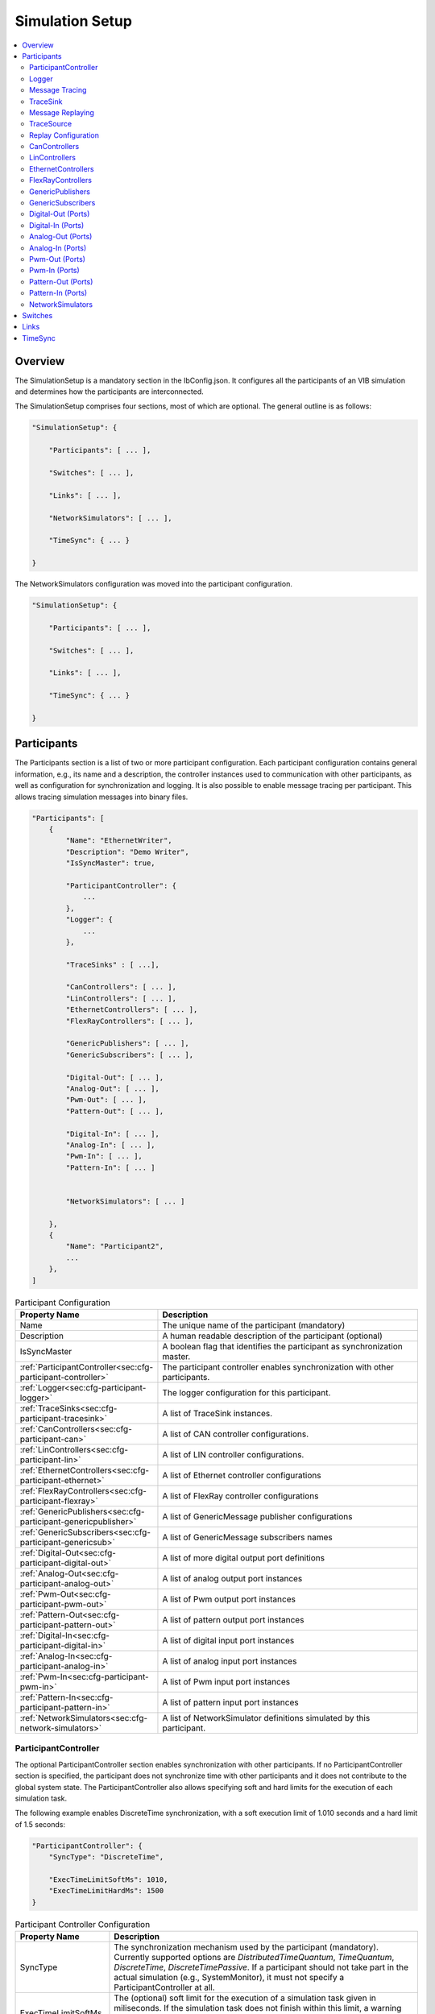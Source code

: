 ===================================================
Simulation Setup
===================================================

.. contents:: :local:
   :depth: 3

Overview
========================================
The SimulationSetup is a mandatory section in the IbConfig.json. It configures
all the participants of an VIB simulation and determines how the participants
are interconnected.

The SimulationSetup comprises four sections, most of which are optional. The
general outline is as follows:

   
.. deprecated:: 3.3.0
.. code-block:: javascript
                
    "SimulationSetup": {

        "Participants": [ ... ],

        "Switches": [ ... ],

        "Links": [ ... ],

        "NetworkSimulators": [ ... ],

        "TimeSync": { ... }

    }

The NetworkSimulators configuration was moved into the participant
configuration.

.. versionchanged:: 3.3.0
.. code-block:: javascript
                
    "SimulationSetup": {

        "Participants": [ ... ],

        "Switches": [ ... ],

        "Links": [ ... ],

        "TimeSync": { ... }

    }



.. _sec:cfg-participant:
    
Participants
========================================
The Participants section is a list of two or more participant
configuration. Each participant configuration contains general information,
e.g., its name and a description, the controller instances used to communication
with other participants, as well as configuration for synchronization and
logging.
It is also possible to enable message tracing per participant.
This allows tracing simulation messages into binary files.

.. code-block:: javascript
                
    "Participants": [
        {
            "Name": "EthernetWriter",
            "Description": "Demo Writer",
            "IsSyncMaster": true,

            "ParticipantController": {
                ...
            },
            "Logger": {
                ...
            },

            "TraceSinks" : [ ...],

            "CanControllers": [ ... ],
            "LinControllers": [ ... ],
            "EthernetControllers": [ ... ],
            "FlexRayControllers": [ ... ],
            
            "GenericPublishers": [ ... ],
            "GenericSubscribers": [ ... ],

            "Digital-Out": [ ... ],
            "Analog-Out": [ ... ],
            "Pwm-Out": [ ... ],
            "Pattern-Out": [ ... ],

            "Digital-In": [ ... ],
            "Analog-In": [ ... ],
            "Pwm-In": [ ... ],
            "Pattern-In": [ ... ]


            "NetworkSimulators": [ ... ]

        },
        {
            "Name": "Participant2",
            ...
        },
    ]


.. list-table:: Participant Configuration
   :widths: 15 85
   :header-rows: 1

   * - Property Name
     - Description

   * - Name
     - The unique name of the participant (mandatory)

   * - Description
     - A human readable description of the participant (optional)

   * - IsSyncMaster
     - A boolean flag that identifies the participant as synchronization master.

   * - :ref:`ParticipantController<sec:cfg-participant-controller>`
     - The participant controller enables synchronization with other
       participants.
       
   * - :ref:`Logger<sec:cfg-participant-logger>`
     - The logger configuration for this participant.

   * - :ref:`TraceSinks<sec:cfg-participant-tracesink>`
     - A list of TraceSink instances.

   * - :ref:`CanControllers<sec:cfg-participant-can>`
     - A list of CAN controller configurations.
   * - :ref:`LinControllers<sec:cfg-participant-lin>`
     - A list of LIN controller configurations.
   * - :ref:`EthernetControllers<sec:cfg-participant-ethernet>`
     - A list of Ethernet controller configurations
   * - :ref:`FlexRayControllers<sec:cfg-participant-flexray>`
     - A list of FlexRay controller configurations

   * - :ref:`GenericPublishers<sec:cfg-participant-genericpublisher>`
     - A list of GenericMessage publisher configurations
   * - :ref:`GenericSubscribers<sec:cfg-participant-genericsub>`
     - A list of GenericMessage subscribers names

   * - :ref:`Digital-Out<sec:cfg-participant-digital-out>`
     - A list of more digital output port definitions
   * - :ref:`Analog-Out<sec:cfg-participant-analog-out>`
     - A list of analog output port instances
   * - :ref:`Pwm-Out<sec:cfg-participant-pwm-out>`
     - A list of Pwm output port instances
   * - :ref:`Pattern-Out<sec:cfg-participant-pattern-out>`
     - A list of pattern output port instances

   * - :ref:`Digital-In<sec:cfg-participant-digital-in>`
     - A list of digital input port instances
   * - :ref:`Analog-In<sec:cfg-participant-analog-in>`
     - A list of analog input port instances
   * - :ref:`Pwm-In<sec:cfg-participant-pwm-in>`
     - A list of Pwm input port instances
   * - :ref:`Pattern-In<sec:cfg-participant-pattern-in>`
     - A list of pattern input port instances

       
   * - :ref:`NetworkSimulators<sec:cfg-network-simulators>`
     - A list of NetworkSimulator definitions simulated by this participant.




.. _sec:cfg-participant-controller:
       
ParticipantController
----------------------------------------

The optional ParticipantController section enables synchronization with other
participants. If no ParticipantController section is specified, the participant
does not synchronize time with other participants and it does not contribute to
the global system state. The ParticipantController also allows specifying soft
and hard limits for the execution of each simulation task.

The following example enables DiscreteTime synchronization, with a soft
execution limit of 1.010 seconds and a hard limit of 1.5 seconds:

.. code-block:: javascript

    "ParticipantController": {
        "SyncType": "DiscreteTime",
        
        "ExecTimeLimitSoftMs": 1010,
        "ExecTimeLimitHardMs": 1500
    }

.. list-table:: Participant Controller Configuration
   :widths: 15 85
   :header-rows: 1

   * - Property Name
     - Description
   * - SyncType
     - The synchronization mechanism used by the participant
       (mandatory). Currently supported options are *DistributedTimeQuantum*,
       *TimeQuantum*, *DiscreteTime*, *DiscreteTimePassive*. If a participant
       should not take part in the actual simulation (e.g., SystemMonitor), it
       must not specify a ParticipantController at all.
   * - ExecTimeLimitSoftMs
     - The (optional) soft limit for the execution of a simulation task given in
       miliseconds. If the simulation task does not finish within this limit, a warning
       message is logged. This limit is checked for each execution of the simulation
       task. 
   * - ExecTimeLimitHardMs
     - The (optional) hard limit for the execution of a simulation task given in
       miliseconds. If the simulation task does not finish within this limit, an
       error message is logged and the participant switches to the Error state,
       which suspends further execution of the simulation.

.. _sec:cfg-participant-logger:
       
Logger
----------------------------------------
The Logger configuration is part of the :ref:`participant
configuration<sec:cfg-participant>`, which allows individual logging behavior
per participant. The Logger uses so called sinks to store log messages and
multiple sinks can be configured at the same time. For example, to send log
messages with log level Debug or higher to a remote logger and write Trace level
logs to a file, the following configuration could be used:

.. code-block:: javascript

  "Logger": {
      "Sinks": [
          {
              "Type": "Remote",
              "Level": "Debug"
          },
          {
              "Type": "File",
              "Level": "Trace"
              "Logname": "ParticipantLog"
          }
      ]
  }


.. list-table:: Logger Configuration
   :widths: 15 85
   :header-rows: 1

   * - Property Name
     - Description
   * - Sinks
     - A list of logger :ref:`sink configurations<sec:cfg-participant-logsink>`
   * - FlushLevel
     - The log level at which flushes are triggered.
   * - LogFromRemotes
     - A boolean flag whether to log messages from other participants with
       remote sinks. Log messages received from other participants are only 
       sent to local sinks, i.e., *Stdout* and *File*



.. _sec:cfg-participant-logsink:

.. list-table:: Sink Configuration
   :widths: 15 85
   :header-rows: 1

   * - Property Name
     - Description
   * - Type
     - The sink type determines where the log messages are stored or sent
       to. Valid options are *Stdout*, *File*, and *Remote*. Sinks of type
       *Remote* send the log messages over the underlying middleware. Note that
       this can result in a significant amount of traffic, which can impact the
       simulation performance, in particular when using a low log level.
   * - Level
     - The minimum log level of a message to be logged by the sink. All messages
       with a lower log level are ignored. Valid options are *Critical*,
       *Error*, *Warn*, *Info*, *Debug*, *Trace*, and *Off*.
   * - Logname
     - The logname determines the filename used by sinks of type *File*. The
       resulting filename is <Logname>_<iso-timestamp>.txt.


.. _sec:cfg-participant-tracing:
       
Message Tracing
----------------------------------------
To enable message tracing on a participant, two configuration options must be set:
at least one trace sink has to be defined in a *TraceSinks* block of the configuration, and a
*UseTraceSinks* field has to be defined in a service instance that references the
trace sink by name:

.. code-block:: javascript

    "CanControllers": [
        {
            "Name": "CanCtrl",
            "UseTraceSinks": [
                "SinkForCan"
            ]
        }
    ],

    "TraceSinks": [
        {
            "Name": "EthSink",
            "OutputPath": "some/path/EthTraceOputput.pcap",
            "Type": "PcapFile"
        },
        {
            "Name": "SinkForCan",
            "OutputPath": "other path/CAN1.mdf4",
            "Type": "Mdf4File"
        }
    ]

Multiple controllers can refer to a sink by name. However, each sink definition
in a TraceSinks block must have a unique name.
Currently, the :ref:`CanController<sec:cfg-participant-can>`,
:ref:`LinController<sec:cfg-participant-lin>`,
:ref:`EthernetController<sec:cfg-participant-ethernet>`,
:ref:`FlexRayController<sec:cfg-participant-flexray>`,
:ref:`GenericMessages<sec:cfg-participant-genericpublisher>`,
and :ref:`IO Ports<sec:cfg-participant-ioport>`
support trace sinks.

The :ref:`VIBE MDF4Tracing extension<mdf4tracing>` supports tracing messages of
these controllers into an MDF4 file format.
VIBE MDF4Tracing is an extension in shared library form which must be loaded
at runtime. The :ref:`Extension Config<sec:cfg-extension-configuration-overview>`
can be used to adapt the search paths for this shared library.

The PCAP file format is natively supported for Ethernet messages only, please
refer to :ref:`EthernetController API<sec:api-ethernet-tracing>`.

.. _sec:cfg-participant-tracesink:

TraceSink
----------------------------------------
The TraceSink configuration is part of the :ref:`participant
configuration<sec:cfg-participant>`.

.. code-block:: javascript
  
  "TraceSinks": [
      {
          "Name": "MyPcapSink",
          "Type":  "PcapFile",
          "OutputPath": "Filesystem/Path/MyTrace.pcap"
      }
  ]

It allows to trace the IB simulation messages into binary files.

.. list-table:: TraceSink Configuration
   :widths: 15 85
   :header-rows: 1

   * - Property Name
     - Description
   * - Name
     - The name of the sink. Services may refer to this
       sink by name.
   * - Type
     - The type specifies the format of the output stream. Supported formats
       are: PcapFile, PcapPipe, Mdf4File.
   * - OutputPath
     - A filesystem path where the IB messages are traced to.


.. _sec:cfg-participant-replaying:

Message Replaying
----------------------------------------

.. admonition:: Note

   Please note that the Message Replaying support is currently under development.
   The configuration parsing is in place, but the replaying mechanism might not
   be functional, yet! 

Similar to the :ref:`sec:cfg-participant-tracing` configuration, two options
must be set to configure message replaying.
At least one trace source has to be defined in a *TraceSources* block of
the participant, and a *Replay* block has to be defined in a service instance:

.. code-block:: javascript

    "CanControllers": [
        {
            "Name": "CanCtrl",
            "Replay": {
                "Direction": "Send",
                "UseTraceSource": "Source1"
            }
        }
    ],

    "TraceSources": [
        {
            "Name": "EthSource1",
            "InputPath": "some/path/EthTraceOputput.pcap",
            "Type": "PcapFile"
        },
        {
            "Name": "Source1",
            "OutputPath": "other path/CAN1.mdf4",
            "Type": "Mdf4File"
        }
    ]



.. _sec:cfg-participant-tracesource:

TraceSource
----------------------------------------

The TraceSource configuration is part of the :ref:`participant
configuration<sec:cfg-participant>`.

.. code-block:: javascript
  
  "TraceSources": [
      {
          "Name": "Source1",
          "Type":  "PcapFile",
          "InputPath": "Filesystem/Path/MyTrace.pcap"
      }
  ]

This specifies a trace data source for replaying IB simulation messages during
live simulations.

.. list-table:: TraceSource Configuration
   :widths: 15 85
   :header-rows: 1

   * - Property Name
     - Description
   * - Name
     - The name of the source. Services may refer to this
       source by name in a Replay configuration.
   * - Type
     - The type specifies the format of the input stream. Supported formats
       are: PcapFile, Mdf4File.
   * - InputPath
     - A filesystem path where the IB messages are loaded from.


.. _sec:cfg-participant-replay:

Replay Configuration
----------------------------------------
The replay configuration is part of a participant's service.

.. list-table:: Replay Configuration
   :widths: 15 85
   :header-rows: 1

   * - Property Name
     - Description
   * - UseTraceSource
     - The name of the trace source to use as a simulation message source.
   * - Direction
     - The message direction of the trace source data. May be "Send", "Receive"
       or "Both".


.. _sec:cfg-participant-can:

CanControllers
----------------------------------------

.. list-table:: CanController Configuration
   :widths: 15 85
   :header-rows: 1

   * - Property Name
     - Description
   * - Name
     - The name of the CAN Controller
   * - UseTraceSinks
     - A list of :ref:`trace sinks<sec:cfg-participant-tracesink>` to be used by
       this controller. Trace sinks are referred to by their name and can be used
       by multiple controllers. (optional)
   * - Replay
     - A :ref:`replay configuration <sec:cfg-participant-replay>` to be used
       by this controller. (optional)

.. _sec:cfg-participant-lin:

LinControllers
----------------------------------------

.. list-table:: LinController Configuration
   :widths: 15 85
   :header-rows: 1

   * - Property Name
     - Description
   * - Name
     - The name of the LIN Controller
   * - UseTraceSinks
     - A list of :ref:`trace sinks<sec:cfg-participant-tracesink>` to be used by
       this controller. Trace sinks are referred to by their name and can be used
       by multiple controllers. (optional)
   * - Replay
     - A :ref:`replay configuration <sec:cfg-participant-replay>` to be used
       by this controller. (optional)


.. _sec:cfg-participant-ethernet:

EthernetControllers
----------------------------------------
The Ethernet controller configuration is part of the :ref:`participant
configuration<sec:cfg-participant>`.

.. code-block:: javascript
    
  "EthernetControllers": [
      {
          "Name": "ETH0",
          "MacAddr": "00:08:15:ab:cd:ef"
      },
      {
          "Name": "ETH1",
          "MacAddr": "00:08:15:ab:cd:f0",
          "UseTraceSinks": ["MyPcapSink"]
      }
  ]


.. list-table:: Ethernet Controller Configuration
   :widths: 15 85
   :header-rows: 1

   * - Property Name
     - Description
   * - Name
     - The name of the Ethernet Controller
   * - MacAddr
     - The colon-separated Ethernet MAC address.  (optional, needed by VIBE-NetSim)
   * - UseTraceSinks
     - A list of :ref:`trace sinks<sec:cfg-participant-tracesink>` to be used by
       this controller. Trace sinks are referred to by their name and can be used
       by multiple controllers. (optional)
   * - (PcapFile) 
     - (deprecated, use *UseTraceSinks* instead)
   * - (PcapPipe)
     - (deprecated, use *UseTraceSinks* instead)
   * - Replay
     - A :ref:`replay configuration <sec:cfg-participant-replay>` to be used
       by this controller. (optional)




.. _sec:cfg-participant-flexray:

FlexRayControllers
----------------------------------------
The Ethernet controller configuration is part of the :ref:`participant
configuration<sec:cfg-participant>`.

.. code-block:: javascript
    
  "FlexRayControllers": [
      {
          "Name": "FlexRay1",
          "ClusterParameters": {
              "gColdstartAttempts": 8,
              ...
          },
          "NodeParameters": {
              "pChannels": "AB",
              ...
          }
      }
  ]


.. list-table:: FlexRay Controller Configuration
   :widths: 15 85
   :header-rows: 1

   * - Property Name
     - Description
   * - Name
     - The name of the FlexRay Controller
   * - ClusterParameters
     - Allows to configure cluster specific settings.
   * - NodeParameters
     - Allows to configure node specific settings.
   * - TxBufferConfigs
     - Allows to configure TXBuffers by specifying "channels" (A, B, AB, None), 
       "slotId", "offset", "repetition", "PPindicator", "headerCrc" 
       and "transmissionMode" (SingleShot, Continuous).
   * - UseTraceSinks
     - A list of :ref:`trace sinks<sec:cfg-participant-tracesink>` to be used by
       this controller. Trace sinks are referred to by their name and can be used
       by multiple controllers. (optional)
   * - Replay
     - A :ref:`replay configuration <sec:cfg-participant-replay>` to be used
       by this controller. (optional)



.. _sec:cfg-participant-genericpublisher:

GenericPublishers
----------------------------------------
The Generic Publisher configuration is part of the :ref:`participant
configuration<sec:cfg-participant>`.

.. code-block:: javascript
    
    "GenericPublishers": [
        {
            "Name": "VehicleModelOut",
            "Protocol": "ROS",
            "DefinitionUri": "file://./vehicle-model-out.msg"
        },
        ...
    ]

.. list-table:: Generic Publisher Configuration
   :widths: 15 85
   :header-rows: 1

   * - Property Name
     - Description
   * - Name
     - Name of the Generic Message Publisher
   * - Protocol
     - Specifies the protocol ("Undefined", "ROS", "SOME/IP").
   * - DefinitionUri
     - Location of the corresponding message definition file. 
       Relative paths are resolved relative to the location of the IbConfig file.
   * - UseTraceSinks
     - A list of :ref:`trace sinks<sec:cfg-participant-tracesink>` to be used by
       this service. Trace sinks are referred to by their name and can be used
       by multiple services. (optional)
   * - Replay
     - A :ref:`replay configuration <sec:cfg-participant-replay>` to be used
       by this service. (optional)

.. _sec:cfg-participant-genericsub:

GenericSubscribers
----------------------------------------
The Generic Subscriber configuration is part of the :ref:`participant
configuration<sec:cfg-participant>`.

.. code-block:: javascript
    
    "GenericSubscribers": [
        { "Name" : "DI-Port-Name"}
    ]

.. list-table:: Generic Subscriber Configuration
   :widths: 15 85
   :header-rows: 1

   * - Property Name
     - Description
   * - Name
     - The name of the Generic Subscriber
   * - UseTraceSinks
     - A list of :ref:`trace sinks<sec:cfg-participant-tracesink>` to be used by
       this service. Trace sinks are referred to by their name and can be used
       by multiple services. (optional)
   * - Replay
     - A :ref:`replay configuration <sec:cfg-participant-replay>` to be used
       by this service. (optional)


.. _sec:cfg-participant-ioport:

.. _sec:cfg-participant-digital-out:

Digital-Out (Ports)
----------------------------------------
The Digital-Out Ports configuration is part of the :ref:`participant
configuration<sec:cfg-participant>`. The name and initial state of the participant's 
digital output port instances can be configured in this section:

.. deprecated:: 3.0.7
.. code-block:: javascript

  "Digital-Out": [
      { "DO-Port-Name": false }
  ]

.. versionadded:: 3.0.8
.. code-block:: javascript
    
    "Digital-Out": [
        { "Name" : "DO-Port-Name", "value" : false}
    ]

A Digital-Out Port is specified by giving the name and initial state.

.. _sec:cfg-participant-digital-in:

Digital-In (Ports)
----------------------------------------
The Digital-In Ports configuration is part of the :ref:`participant
configuration<sec:cfg-participant>`.
The names of the participant's  digital input port instances can be configured.

.. code-block:: javascript
    
    "Digital-In": [
        { "Name" : "DI-Port-Name"}
    ]

.. list-table:: Digital-In Port Configuration
   :widths: 15 85
   :header-rows: 1

   * - Property Name
     - Description
   * - Name
     - The name of the Digital-In port
   * - UseTraceSinks
     - A list of :ref:`trace sinks<sec:cfg-participant-tracesink>` to be used by
       this port. Trace sinks are referred to by their name and can be used
       by multiple services. (optional)
   * - Replay
     - A :ref:`replay configuration <sec:cfg-participant-replay>` to be used
       by this port. (optional)


.. _sec:cfg-participant-analog-out:

Analog-Out (Ports)
----------------------------------------
The Analog-Out Ports configuration is part of the :ref:`participant
configuration<sec:cfg-participant>`. The name and initial behavior of the participant's 
analog output port instances can be configured in this section:

.. deprecated:: 3.0.7
.. code-block:: javascript

  "Analog-Out": [
      { "AO-Port-Name": { "value": 7.3, "unit": "V" } }
  ]

.. versionadded:: 3.0.8
.. code-block:: javascript

  "Analog-Out": [
      { "Name": "AO-Port-Name", "value": 7.3, "unit": "V" }
  ]

.. list-table:: Analog-Out Configuration
   :widths: 15 85
   :header-rows: 1

   * - Property Name
     - Description
   * - Name
     - The name of the Analog-Out port
   * - value
     - The initial voltage value
   * - unit
     - The unit of the voltage value ("mV", "V", "kV")
   * - UseTraceSinks
     - A list of :ref:`trace sinks<sec:cfg-participant-tracesink>` to be used by
       this port. Trace sinks are referred to by their name and can be used
       by multiple services. (optional)
   * - Replay
     - A :ref:`replay configuration <sec:cfg-participant-replay>` to be used
       by this port. (optional)


.. _sec:cfg-participant-analog-in:

Analog-In (Ports)
----------------------------------------
The Analog-In Ports configuration is part of the :ref:`participant
configuration<sec:cfg-participant>`.
The names of the participant's  analog input port instances can be configured.

.. code-block:: javascript
    
    "Analog-In": [
        { "Name" : "AI-Port-Name"}
    ]

.. list-table:: Analog-In Port Configuration
   :widths: 15 85
   :header-rows: 1

   * - Property Name
     - Description
   * - Name
     - The name of the Analog-In port
   * - UseTraceSinks
     - A list of :ref:`trace sinks<sec:cfg-participant-tracesink>` to be used by
       this port. Trace sinks are referred to by their name and can be used
       by multiple services. (optional)
   * - Replay
     - A :ref:`replay configuration <sec:cfg-participant-replay>` to be used
       by this port. (optional)

.. _sec:cfg-participant-pwm-out:

Pwm-Out (Ports)
----------------------------------------
The Pwm-Out Ports configuration is part of the :ref:`participant
configuration<sec:cfg-participant>`. The name and initial behavior of the participant's 
pulse-width modulation output port instances can be configured in this section:

.. deprecated:: 3.0.7
.. code-block:: javascript

  "Pwm-Out": [
    { "PWM-Port-Name": { "freq": { "value": 2.5, "unit": "Hz" }, "duty": 0.4 } }
  ]

.. versionadded:: 3.0.8
.. code-block:: javascript

  "Pwm-Out": [
    {
      "Name": "PWM-Port-Name",
      "freq": { "value": 2.5, "unit": "Hz" },
      "duty": 0.4
    }
  ]


.. list-table:: Pwm-Out Configuration
   :widths: 15 85
   :header-rows: 1

   * - Property Name
     - Description
   * - Name
     - The name of the Pwm-Out port
   * - freq
     - The initial frequency is specified by its unit ("Hz", "kHz", "MHz", "GHz", "THz") and value.
   * - duty
     - The duty cycle specifies the percentage of time of each cycle that the signal stays in the
       active state. The value range is between 0 (always off) and 1 (always on)
   * - UseTraceSinks
     - A list of :ref:`trace sinks<sec:cfg-participant-tracesink>` to be used by
       this port. Trace sinks are referred to by their name and can be used
       by multiple services. (optional)
   * - Replay
     - A :ref:`replay configuration <sec:cfg-participant-replay>` to be used
       by this port. (optional)


.. _sec:cfg-participant-pwm-in:

Pwm-In (Ports)
----------------------------------------
The Pwm-In Ports configuration is part of the :ref:`participant
configuration<sec:cfg-participant>`.
The names of the participant's  Pwm input port instances can be configured.

.. code-block:: javascript
    
    "Pwm-In": [
        { "Name" : "PWM-Port-Name"}
    ]

.. list-table:: Pwm-In Port Configuration
   :widths: 15 85
   :header-rows: 1

   * - Property Name
     - Description
   * - Name
     - The name of the Pwm-In port
   * - UseTraceSinks
     - A list of :ref:`trace sinks<sec:cfg-participant-tracesink>` to be used by
       this port. Trace sinks are referred to by their name and can be used
       by multiple services. (optional)
   * - Replay
     - A :ref:`replay configuration <sec:cfg-participant-replay>` to be used
       by this port. (optional)

.. _sec:cfg-participant-pattern-out:

Pattern-Out (Ports)
----------------------------------------
The Pattern-Out Ports configuration is part of the :ref:`participant
configuration<sec:cfg-participant>`.

.. deprecated:: 3.0.7
.. code-block:: javascript
  
  "Pattern-Out": [
      { "Pattern-Port-Name": "626565702d62656570" }
  ]

.. versionadded:: 3.0.8
.. code-block:: javascript
  
  "Pattern-Out": [
      { "Name": "Pattern-Port-Name", "value": "626565702d62656570" }
  ]

The pattern-out port instances are specified by giving their name 
and a hexadecimal pattern string.

.. _sec:cfg-participant-pattern-in:

Pattern-In (Ports)
----------------------------------------
The Pattern-In Ports configuration is part of the :ref:`participant
configuration<sec:cfg-participant>`.
The names of the participant's  pattern input port instances can be configured.

.. code-block:: javascript
    
    "Pattern-In": [
        { "Name" : "Pattern-Port-Name"}
    ]

.. list-table:: Pattern-In Port Configuration
   :widths: 15 85
   :header-rows: 1

   * - Property Name
     - Description
   * - Name
     - The name of the Pattern-In port
   * - UseTraceSinks
     - A list of :ref:`trace sinks<sec:cfg-participant-tracesink>` to be used by
       this port. Trace sinks are referred to by their name and can be used
       by multiple services. (optional)
   * - Replay
     - A :ref:`replay configuration <sec:cfg-participant-replay>` to be used
       by this port. (optional)


.. _sec:cfg-network-simulators:

NetworkSimulators
-----------------

The Network Simulators section of the participant allows to configure 
which `Links`_ and `Switches`_ should be simulated by a NetworkSimulator. 
This section is optional.

.. code-block:: javascript

  "NetworkSimulators": [
      {
          "Name": "Ethernet-Simulator",
          "SimulatedLinks": [
              "FS-Port0",
              "FS-Port1",
              ...
          ],
          "SimulatedSwitches": [
              "FrontSwitch",
              ...
          ]
      },
      ...
  ],

.. list-table:: NetworkSimulator Configuration
   :widths: 15 85
   :header-rows: 1

   * - Property Name
     - Description
   * - Name
     - The name of the simulator
   * - SimulatedLinks
     - List of links that should be simulated by this network simulator.
   * - SimulatedSwitches
     - List of switches that should be simulated by this network simulator.
   * - UseTraceSinks
     - A list of :ref:`trace sinks<sec:cfg-participant-tracesink>` to be used by
       the network simulator. Trace sinks are referred to by their name and can be used
       by multiple controllers. (optional)


.. _sec:cfg-switches:

Switches
========================================
The Switches section describes the Ethernet Switches that can be simulated
by the :ref:`Network Simulators<sec:cfg-network-simulators>`. 
In simulations without Network Simulator, this section is not needed.

.. code-block:: javascript

  "Switches": [
      {
          "Name": "FrontSwitch",
          "Description":  "Located in the front of the car",
          "Ports": [
              {
                  "Name": "Port0",
                  "VlanIds": [1]
              },
              ...
          ]
      },
      ...
  ]

.. list-table:: Switch Configuration
   :widths: 15 85
   :header-rows: 1

   * - Property Name
     - Description
   * - Name
     - The name of the network switch
   * - Description
     - A human readable description of the switch
   * - Ports
     - List of the Ports of the switch. Each port should be assigned a "Name" and
       a list of "VlanIds" can be specified.



.. _sec:cfg-links:

Links
========================================
The Links section of the SimulationSetup configuration describes how
the components of the simulation are connected.

.. code-block:: javascript

  "Links": [
    {
        "Name": "CAN1",
        "Endpoints": [
            "Participant1/CAN1",
            "Participant2/CAN1",
            ...
        ]
    },
    ...
  ]

.. list-table:: Link Configuration
   :widths: 15 85
   :header-rows: 1

   * - Property Name
     - Description
   * - Name
     - The name of the link
   * - Endpoints
     - List of endpoints (can be Participants' Controllers, IO Ports and Switch Ports)
       that are connected to the link.





.. _sec:cfg-time-sync:

TimeSync
========================================
The TimeSync section of the SimulationSetup configuration allows to configure
how participants should be synchronized.

.. code-block:: javascript

  "TimeSync": {
      "SyncPolicy": "Loose",
      "TickPeriodNs": 1000000
  }

.. list-table:: TimeSync Configuration
   :widths: 15 85
   :header-rows: 1

   * - Property Name
     - Description
   * - SyncPolicy
     - The time sync policy that is used. Allowed values are "Loose" and "Strict".
       This setting determines whether to wait until data is delivered to other participants 
       (=Strict) or not (=Loose). The default is Loose.
   * - TickPeriodNs
     - Tick period in nano seconds for DiscreteTime synchronization.
